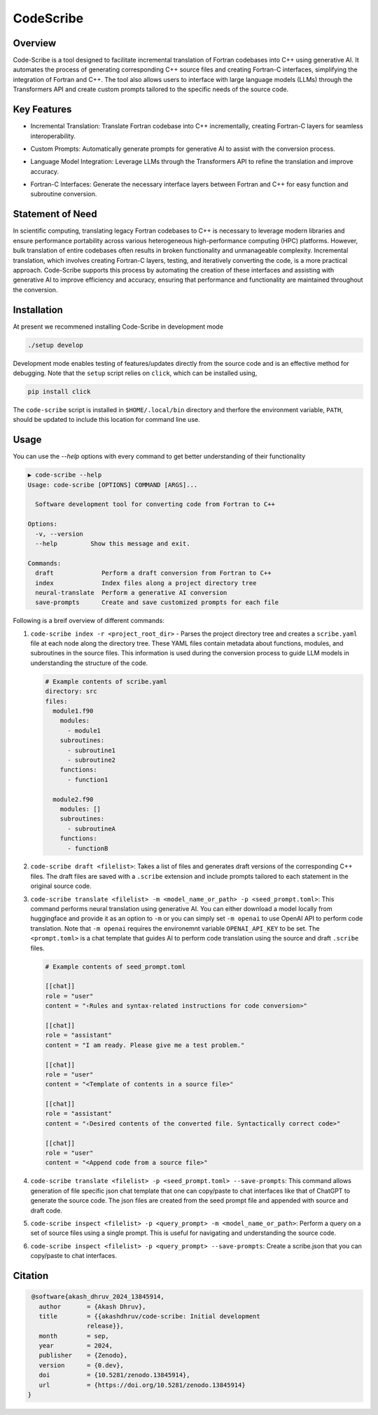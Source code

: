 .. |icon| image:: ./media/icon.svg
   :width: 35

###################
 |icon| CodeScribe
###################

|Code style: black|

**********
 Overview
**********

Code-Scribe is a tool designed to facilitate incremental translation of
Fortran codebases into C++ using generative AI. It automates the process
of generating corresponding C++ source files and creating Fortran-C
interfaces, simplifying the integration of Fortran and C++. The tool
also allows users to interface with large language models (LLMs) through
the Transformers API and create custom prompts tailored to the specific
needs of the source code.

**************
 Key Features
**************

-  Incremental Translation: Translate Fortran codebase into C++
   incrementally, creating Fortran-C layers for seamless
   interoperability.

   |fig1|

-  Custom Prompts: Automatically generate prompts for generative AI to
   assist with the conversion process.

-  Language Model Integration: Leverage LLMs through the Transformers
   API to refine the translation and improve accuracy.

   |fig2|

-  Fortran-C Interfaces: Generate the necessary interface layers between
   Fortran and C++ for easy function and subroutine conversion.

*******************
 Statement of Need
*******************

In scientific computing, translating legacy Fortran codebases to C++ is
necessary to leverage modern libraries and ensure performance
portability across various heterogeneous high-performance computing
(HPC) platforms. However, bulk translation of entire codebases often
results in broken functionality and unmanageable complexity. Incremental
translation, which involves creating Fortran-C layers, testing, and
iteratively converting the code, is a more practical approach.
Code-Scribe supports this process by automating the creation of these
interfaces and assisting with generative AI to improve efficiency and
accuracy, ensuring that performance and functionality are maintained
throughout the conversion.

**************
 Installation
**************

At present we recommened installing Code-Scribe in development mode

.. code::

   ./setup develop

Development mode enables testing of features/updates directly from the
source code and is an effective method for debugging. Note that the
``setup`` script relies on ``click``, which can be installed using,

.. code::

   pip install click

The ``code-scribe`` script is installed in ``$HOME/.local/bin``
directory and therfore the environment variable, ``PATH``, should be
updated to include this location for command line use.

*******
 Usage
*******

You can use the `--help` options with every command to get better
understanding of their functionality

.. code::

   ▶ code-scribe --help
   Usage: code-scribe [OPTIONS] COMMAND [ARGS]...

     Software development tool for converting code from Fortran to C++

   Options:
     -v, --version
     --help         Show this message and exit.

   Commands:
     draft             Perform a draft conversion from Fortran to C++
     index             Index files along a project directory tree
     neural-translate  Perform a generative AI conversion
     save-prompts      Create and save customized prompts for each file

Following is a breif overview of different commands:

#. ``code-scribe index -r <project_root_dir>`` - Parses the project
   directory tree and creates a ``scribe.yaml`` file at each node along
   the directory tree. These YAML files contain metadata about
   functions, modules, and subroutines in the source files. This
   information is used during the conversion process to guide LLM models
   in understanding the structure of the code.

   .. code:: yaml

      # Example contents of scribe.yaml
      directory: src
      files:
        module1.f90
          modules:
            - module1
          subroutines:
            - subroutine1
            - subroutine2
          functions:
            - function1

        module2.f90
          modules: []
          subroutines:
            - subroutineA
          functions:
            - functionB

#. ``code-scribe draft <filelist>``: Takes a list of files and generates
   draft versions of the corresponding C++ files. The draft files are
   saved with a ``.scribe`` extension and include prompts tailored to
   each statement in the original source code.

#. ``code-scribe translate <filelist> -m <model_name_or_path> -p <seed_prompt.toml>``:
   This command performs neural translation using
   generative AI. You can either download a model locally from
   huggingface and provide it as an option to ``-m`` or you can simply
   set ``-m openai`` to use OpenAI API to perform code translation. Note
   that ``-m openai`` requires the environemnt variable
   ``OPENAI_API_KEY`` to be set. The ``<prompt.toml>`` is a chat
   template that guides AI to perform code translation using the source
   and draft ``.scribe`` files.

   .. code:: toml

      # Example contents of seed_prompt.toml

      [[chat]]
      role = "user"
      content = "‹Rules and syntax-related instructions for code conversion>"

      [[chat]]
      role = "assistant"
      content = "I am ready. Please give me a test problem."

      [[chat]]
      role = "user"
      content = "<Template of contents in a source file>"

      [[chat]]
      role = "assistant"
      content = "‹Desired contents of the converted file. Syntactically correct code>"

      [[chat]]
      role = "user"
      content = "<Append code from a source file>"

#. ``code-scribe translate <filelist> -p <seed_prompt.toml> --save-prompts``:
   This command allows generation of file specific
   json chat template that one can copy/paste to chat interfaces like
   that of ChatGPT to generate the source code. The json files are
   created from the seed prompt file and appended with source and draft
   code.

#. ``code-scribe inspect <filelist> -p <query_prompt> -m <model_name_or_path>``:
   Perform a query on a set of source files
   using a single prompt. This is useful for navigating and
   understanding the source code.

#. ``code-scribe inspect <filelist> -p <query_prompt> --save-prompts``:
   Create a scribe.json that you can copy/paste to chat interfaces.

**********
 Citation
**********

.. code::

    @software{akash_dhruv_2024_13845914,
      author       = {Akash Dhruv},
      title        = {{akashdhruv/code-scribe: Initial development
                   release}},
      month        = sep,
      year         = 2024,
      publisher    = {Zenodo},
      version      = {0.dev},
      doi          = {10.5281/zenodo.13845914},
      url          = {https://doi.org/10.5281/zenodo.13845914}
   }

.. |Code style: black| image:: https://img.shields.io/badge/code%20style-black-000000.svg
   :target: https://github.com/psf/black

.. |fig1| image:: ./media/workflow.png
   :width: 600px

.. |fig2| image:: ./media/engine.png
   :width: 600px
